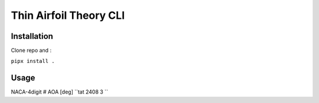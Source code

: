 Thin Airfoil Theory CLI
=======================

Installation
------------

Clone repo and :

``pipx install .``

Usage
-----
NACA-4digit # AOA [deg] 
``tat 2408 3 ``

